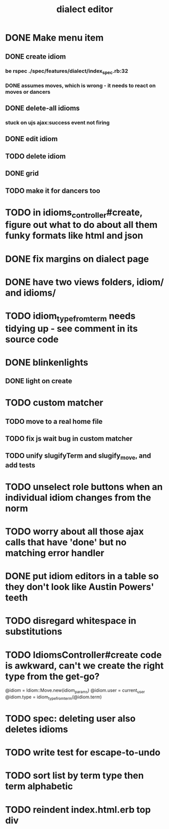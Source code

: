 #+TITLE: dialect editor
* DONE Make menu item
** DONE create idiom
*** be rspec ./spec/features/dialect/index_spec.rb:32
*** DONE assumes moves, which is wrong - it needs to react on moves or dancers
** DONE delete-all idioms
*** stuck on ujs ajax:success event not firing
** DONE edit idiom
** TODO delete idiom
** DONE grid
** TODO make it for dancers too
* TODO in idioms_controller#create, figure out what to do about all them funky formats like html and json
* DONE fix margins on dialect page
* DONE have two views folders, idiom/ and idioms/
* TODO idiom_type_from_term needs tidying up - see comment in its source code
* DONE blinkenlights
** DONE light on create
* TODO custom matcher
** TODO move to a real home file
** TODO fix js wait bug in custom matcher
** TODO unify slugifyTerm and slugify_move, and add tests
* TODO unselect role buttons when an individual idiom changes from the norm
* TODO worry about all those ajax calls that have 'done' but no matching error handler
* DONE put idiom editors in a table so they don't look like Austin Powers' teeth
* TODO disregard whitespace in substitutions
* TODO IdiomsController#create code is awkward, can't we create the right type from the get-go?
    @idiom = Idiom::Move.new(idiom_params)
    @idiom.user = current_user
    @idiom.type = idiom_type_from_term(@idiom.term)
* TODO spec: deleting user also deletes idioms
* TODO write test for escape-to-undo
* TODO sort list by term type then term alphabetic
* TODO reindent index.html.erb top div
